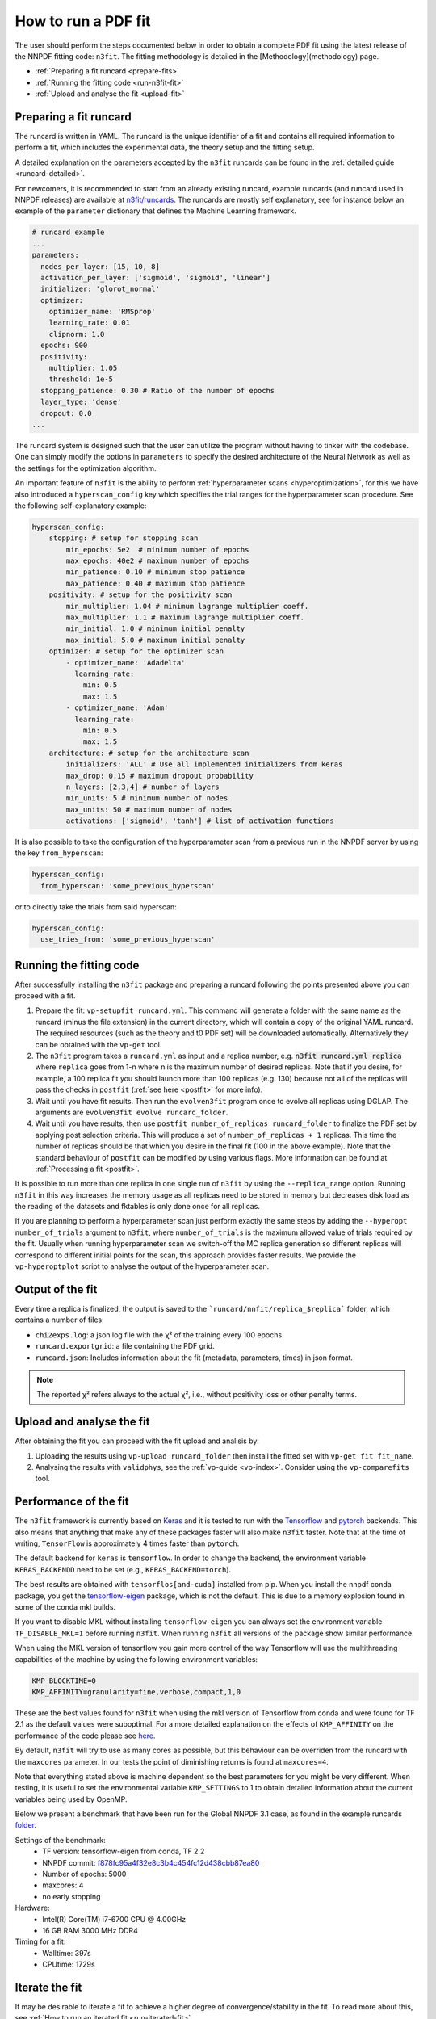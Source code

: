 .. _n3fit-usage:

How to run a PDF fit
====================


The user should perform the steps documented below in order to obtain a complete
PDF fit using the latest release of the NNPDF fitting code: ``n3fit``.
The fitting methodology is detailed in the [Methodology](methodology) page.

- :ref:`Preparing a fit runcard <prepare-fits>`
- :ref:`Running the fitting code <run-n3fit-fit>`
- :ref:`Upload and analyse the fit <upload-fit>`


.. _prepare-fits:
Preparing a fit runcard
-----------------------

The runcard is written in YAML. The runcard is the unique identifier of a fit
and contains all required information to perform a fit, which includes the
experimental data, the theory setup and the fitting setup.

A detailed explanation on the parameters accepted by the ``n3fit`` runcards
can be found in the :ref:`detailed guide <runcard-detailed>`.

For newcomers, it is recommended to start from an already existing runcard,
example runcards (and runcard used in NNPDF releases) are available at
`n3fit/runcards <https://github.com/NNPDF/nnpdf/tree/master/n3fit/runcards>`_.
The runcards are mostly self explanatory, see for instance below an
example of the ``parameter`` dictionary that defines the Machine Learning framework.

.. code:: yaml

  # runcard example
  ...
  parameters:
    nodes_per_layer: [15, 10, 8]
    activation_per_layer: ['sigmoid', 'sigmoid', 'linear']
    initializer: 'glorot_normal'
    optimizer:
      optimizer_name: 'RMSprop'
      learning_rate: 0.01
      clipnorm: 1.0
    epochs: 900
    positivity:
      multiplier: 1.05
      threshold: 1e-5
    stopping_patience: 0.30 # Ratio of the number of epochs
    layer_type: 'dense'
    dropout: 0.0
  ...

The runcard system is designed such that the user can utilize the program
without having to tinker with the codebase.
One can simply modify the options in ``parameters`` to specify the
desired architecture of the Neural Network as well as the settings for the optimization algorithm.

An important feature of ``n3fit`` is the ability to perform :ref:`hyperparameter scans <hyperoptimization>`,
for this we have also introduced a ``hyperscan_config`` key which specifies
the trial ranges for the hyperparameter scan procedure.
See the following self-explanatory example:

.. code:: yaml

  hyperscan_config:
      stopping: # setup for stopping scan
          min_epochs: 5e2  # minimum number of epochs
          max_epochs: 40e2 # maximum number of epochs
          min_patience: 0.10 # minimum stop patience
          max_patience: 0.40 # maximum stop patience
      positivity: # setup for the positivity scan
          min_multiplier: 1.04 # minimum lagrange multiplier coeff.
          max_multiplier: 1.1 # maximum lagrange multiplier coeff.
          min_initial: 1.0 # minimum initial penalty
          max_initial: 5.0 # maximum initial penalty
      optimizer: # setup for the optimizer scan
          - optimizer_name: 'Adadelta'
            learning_rate:
              min: 0.5
              max: 1.5
          - optimizer_name: 'Adam'
            learning_rate:
              min: 0.5
              max: 1.5
      architecture: # setup for the architecture scan
          initializers: 'ALL' # Use all implemented initializers from keras
          max_drop: 0.15 # maximum dropout probability
          n_layers: [2,3,4] # number of layers
          min_units: 5 # minimum number of nodes
          max_units: 50 # maximum number of nodes
          activations: ['sigmoid', 'tanh'] # list of activation functions

It is also possible to take the configuration of the hyperparameter scan from a previous
run in the NNPDF server by using the key ``from_hyperscan``:

.. code:: yaml

  hyperscan_config:
    from_hyperscan: 'some_previous_hyperscan'

or to directly take the trials from said hyperscan:

.. code:: yaml

  hyperscan_config:
    use_tries_from: 'some_previous_hyperscan'


.. _run-n3fit-fit:
Running the fitting code
------------------------

After successfully installing the ``n3fit`` package and preparing a runcard
following the points presented above you can proceed with a fit.

1.  Prepare the fit: ``vp-setupfit runcard.yml``. This command will generate a
    folder with the same name as the runcard (minus the file extension) in the
    current directory, which will contain a copy of the original YAML runcard.
    The required resources (such as the theory and t0 PDF set) will be
    downloaded automatically. Alternatively they can be obtained with the
    ``vp-get`` tool.

2.  The ``n3fit`` program takes a ``runcard.yml`` as input and a replica number, e.g.
    :code:`n3fit runcard.yml replica` where ``replica`` goes from 1-n where n is the
    maximum number of desired replicas. Note that if you desire, for example, a 100
    replica fit you should launch more than 100 replicas (e.g. 130) because not
    all of the replicas will pass the checks in ``postfit``
    (:ref:`see here <postfit>` for more info).

3.  Wait until you have fit results. Then run the ``evolven3fit`` program once to
    evolve all replicas using DGLAP. The arguments are ``evolven3fit evolve
    runcard_folder``.

4.  Wait until you have results, then use ``postfit number_of_replicas
    runcard_folder`` to finalize the PDF set by applying post selection criteria.
    This will produce a set of ``number_of_replicas + 1`` replicas. This time the
    number of replicas should be that which you desire in the final fit (100 in the
    above example). Note that the
    standard behaviour of ``postfit`` can be modified by using various flags.
    More information can be found at :ref:`Processing a fit <postfit>`.

It is possible to run more than one replica in one single run of ``n3fit`` by
using the ``--replica_range`` option. Running ``n3fit`` in this way increases the
memory usage as all replicas need to be stored in memory but decreases disk load
as the reading of the datasets and fktables is only done once for all replicas.


If you are planning to perform a hyperparameter scan just perform exactly the
same steps by adding the ``--hyperopt number_of_trials`` argument to ``n3fit``,
where ``number_of_trials`` is the maximum allowed value of trials required by the
fit. Usually when running hyperparameter scan we switch-off the MC replica
generation so different replicas will correspond to different initial points for
the scan, this approach provides faster results. We provide the ``vp-hyperoptplot``
script to analyse the output of the hyperparameter scan.


Output of the fit
-----------------
Every time a replica is finalized, the output is saved to the ```runcard/nnfit/replica_$replica```
folder, which contains a number of files:

- ``chi2exps.log``: a json log file with the χ² of the training every 100 epochs.
- ``runcard.exportgrid``: a file containing the PDF grid.
- ``runcard.json``: Includes information about the fit (metadata, parameters, times) in json format.

.. note::

  The reported χ² refers always to the actual χ², i.e., without positivity loss or other penalty terms.


.. _upload-fit:
Upload and analyse the fit
--------------------------
After obtaining the fit you can proceed with the fit upload and analisis by:

1.  Uploading the results using ``vp-upload runcard_folder`` then install the
    fitted set with ``vp-get fit fit_name``.

2.  Analysing the results with ``validphys``, see the :ref:`vp-guide <vp-index>`.
    Consider using the ``vp-comparefits`` tool.



Performance of the fit
----------------------
The ``n3fit`` framework is currently based on `Keras <https://keras.io/>`_
and it is tested to run with the `Tensorflow <https://www.tensorflow.org/>`_
and `pytorch <https://pytorch.org>`_ backends.
This also means that anything that make any of these packages faster will also
make ``n3fit`` faster.
Note that at the time of writing, ``TensorFlow`` is approximately 4 times faster than ``pytorch``.

The default backend for ``keras`` is ``tensorflow``.
In order to change the backend, the environment variable ``KERAS_BACKENDD`` need to be set (e.g., ``KERAS_BACKEND=torch``).

The best results are obtained with ``tensorflos[and-cuda]`` installed from pip.
When you install the nnpdf conda package, you get the
`tensorflow-eigen <https://anaconda.org/anaconda/tensorflow-eigen>`_ package,
which is not the default. This is due to a memory explosion found in some of
the conda mkl builds.

If you want to disable MKL without installing ``tensorflow-eigen`` you can always
set the environment variable ``TF_DISABLE_MKL=1`` before running ``n3fit``.
When running ``n3fit`` all versions of the package show similar performance.

When using the MKL version of tensorflow you gain more control of the way Tensorflow will use
the multithreading capabilities of the machine by using the following environment variables:

.. code:: bash

  KMP_BLOCKTIME=0
  KMP_AFFINITY=granularity=fine,verbose,compact,1,0

These are the best values found for ``n3fit`` when using the mkl version of Tensorflow from conda
and were found for TF 2.1 as the default values were suboptimal.
For a more detailed explanation on the effects of ``KMP_AFFINITY`` on the performance of
the code please see
`here <https://software.intel.com/content/www/us/en/develop/documentation/cpp-compiler-developer-guide-and-reference/top/optimization-and-programming-guide/openmp-support/openmp-library-support/thread-affinity-interface-linux-and-windows.html>`_.

By default, ``n3fit`` will try to use as many cores as possible, but this behaviour can be overriden
from the runcard with the ``maxcores`` parameter. In our tests the point of diminishing returns is found
at ``maxcores=4``.

Note that everything stated above is machine dependent so the best parameters for you might be
very different. When testing, it is useful to set the environmental variable ``KMP_SETTINGS`` to 1
to obtain detailed information about the current variables being used by OpenMP.

Below we present a benchmark that have been run for the Global NNPDF 3.1 case, as found in the
example runcards `folder <https://github.com/NNPDF/nnpdf/tree/master/n3fit/runcards>`_.

Settings of the benchmark:
  - TF version: tensorflow-eigen from conda, TF 2.2
  - NNPDF commit: `f878fc95a4f32e8c3b4c454fc12d438cbb87ea80 <https://github.com/NNPDF/nnpdf/commit/f878fc95a4f32e8c3b4c454fc12d438cbb87ea80>`_
  - Number of epochs: 5000
  - maxcores: 4
  - no early stopping

Hardware:
  - Intel(R) Core(TM) i7-6700 CPU @ 4.00GHz
  - 16 GB RAM 3000 MHz DDR4

Timing for a fit:
  - Walltime: 397s
  - CPUtime: 1729s

Iterate the fit
---------------

It may be desirable to iterate a fit to achieve a higher degree of convergence/stability in the fit.
To read more about this, see :ref:`How to run an iterated fit <run-iterated-fit>`.

QED fit
-------

In order to run a QED fit see :ref:`How to run a QED fit <run-qed-fit>`.
